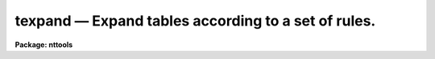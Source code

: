 texpand — Expand tables according to a set of rules.
====================================================

**Package: nttools**

.. raw:: html

  <BODY>
  <TABLE WIDTH="100%" BORDER=0><TR>
  <TD ALIGN=LEFT><FONT SIZE=4>
  <B>texpand (Dec90)</B></FONT></TD>
  <TD ALIGN=CENTER><FONT SIZE=4>
  <B>tables</B>
  </FONT></TD>
  <TD ALIGN=RIGHT><FONT SIZE=4>
  <B>texpand (Dec90)</B></FONT></TD>
  </TR></TABLE><P>
  <TITLE>texpand</TITLE>
  <UL>
  </UL>
  <H2><A NAME="s_name">NAME</A></H2>
  <! BeginSection: 'NAME'>
  <UL>
  texpand -- Expand table rows according to a set of rules.
  </UL>
  <! EndSection:   'NAME'>
  <H2><A NAME="s_usage">USAGE</A></H2>
  <! BeginSection: 'USAGE'>
  <UL>
  texpand input output rbase
  </UL>
  <! EndSection:   'USAGE'>
  <H2><A NAME="s_description">DESCRIPTION</A></H2>
  <! BeginSection: 'DESCRIPTION'>
  <UL>
  This task uses a set of rules to convert each row in the input table
  into one or more rows in the output table. Except for these
  conversions, the output table is identical to the input table. The set
  of rules is contained in a text file specified by the 'rbase' parameter. 
  Each rule has two parts, the target and
  the action.
  <P>
  Rules are applied in the following ways.  The task reads a row
  from the input table. It then looks at the target part of each rule in
  the rules file in the order that they were placed in the file. If the
  input row does not match the target part of any rule, it is written to
  the output table without being changed.  
  Otherwise, the first rule whose target matches the
  input row is used to convert the input row. The columns and values
  contained in the action part of the rule are used to modify the
  input row to produce a new output row. After the new row is produced, the set
  of rules is searched again to see if any of the rules can be applied
  to the new row. This process continues until no further matches can be
  found, at which point the new rows are written to the output table.
  <P>
  For example, suppose the following rules are contained in the rules
  file:
  <PRE>
  <P>
  SEX = M &amp;&amp; NAME = ANY =&gt; NAME = Tom || NAME = Dick || NAME = Harry;
  SEX = F &amp;&amp; NAME = ANY =&gt; NAME = Mary || NAME = Jane;
  SEX = X =&gt; SEX = M || SEX = F;
  <P>
  </PRE>
  And suppose the input table contains the following information:
  <PRE>
  <P>
  NAME		SEX		TITLE
  ANY		X		Astronomer
  <P>
  </PRE>
  The first two rules impose two conditions, the first on the value of
  the 'SEX' column and the second on the value of the 'NAME' column. While
  the value of the 'NAME' column matches the conditions in the first two
  rules, the value of 'SEX' does not. The third rule only imposes one
  condition, which does match the row in the input table. Thus the third
  rule of the rule file is applied to the input table and the following
  intermediate result is produced:
  <P>
  <PRE>
  <P>
  NAME		SEX		TITLE
  ANY		M		Astronomer
  ANY		F		Astronomer
  <P>
  </PRE>
  The rules file is searched again, and now the first rule matches the
  first row and the second rule matches the second row. So the following
  result is produced when these two rules are applied:
  <PRE>
  <P>
  NAME		SEX		TITLE
  Tom		M		Astronomer
  Dick		M		Astronomer
  Harry		M		Astronomer
  Mary		F		Astronomer
  Jane		F		Astronomer
  <P>
  </PRE>
  The rules file is searched again, and because no matches are found,
  the results are written to the output table.
  <P>
  The above example shows some of the syntax of the rules file. The
  target and action parts of a rule are separated by the symbol "<TT>=&gt;</TT>" and
  the entire rule is terminated by a semicolon. Unlike the above
  example, a rule need not be contained on a single line; it can be
  split among as many lines as desired, since the semicolon marks the
  end of the rule. The amount of white space used is also optional,
  symbols and identifiers may be run together or separated by blanks,
  tabs, and blank lines. Comments may be placed on any line; they begin
  with the "<TT>#</TT>" character and run to the end of the line. The different
  conditions in the target part of a rule are separated by the symbol
  "<TT>&amp;&amp;</TT>". Each condition consists of a column name and a column value
  separated by an equals sign. The different results in the action part
  of a rule are separated by the symbol "<TT>||</TT>". Each result consists of a
  set of column names and values separated by equals signs. If there is
  more than one column name and value in the result, the different
  name/value pairs are separated by "<TT>&amp;&amp;</TT>" symbols. An example of a rule
  with all these syntax elements is:
  <PRE>
  <P>
  TARGET = ANY &amp;&amp; OBSERVER = ANY =&gt;		   # Two conditions
  	TARGET=M31 &amp;&amp; OBSERVER = HUBBLE ||	   # First result
  	TARGET='OMEGA CENT' &amp;&amp; OBSERVER = STRUVE ; # Second result
  <P>
  </PRE>
  Notice that in the above example that an identifier containing a blank
  can be used if the identifier is enclosed in quotes. Double quotes
  could also have been used. Case is significant in an identifier. If a
  syntax error is detected in a rules file or a column is named which
  does occur in the input table, the task is terminated with a syntax
  error. The error message contains the line and line number where the
  error was detected and a brief message indicating the type of error.
  <P>
  This task can also be used to process more than one table by using file
  name templates for the 'input' and 'output' parameters instead of file names.
  Because processing each table takes a relatively long time, the
  parameter 'verbose' can be set to "<TT>yes</TT>" so that the name of each table
  will be displayed when it is processed.
  </UL>
  <! EndSection:   'DESCRIPTION'>
  <H2><A NAME="s_parameters">PARAMETERS</A></H2>
  <! BeginSection: 'PARAMETERS'>
  <UL>
  <DL>
  <DT><B><A NAME="l_input">input [file name template]</A></B></DT>
  <! Sec='PARAMETERS' Level=0 Label='input' Line='input [file name template]'>
  <DD>Name of a table, or list of tables, used as input to the task
  </DD>
  </DL>
  <DL>
  <DT><B><A NAME="l_output">output [file name template]</A></B></DT>
  <! Sec='PARAMETERS' Level=0 Label='output' Line='output [file name template]'>
  <DD>Name of a table, or list of tables, to be produced as output to the task. The
  number of input and output tables must be equal.
  </DD>
  </DL>
  <DL>
  <DT><B><A NAME="l_rbase">rbase [file name]</A></B></DT>
  <! Sec='PARAMETERS' Level=0 Label='rbase' Line='rbase [file name]'>
  <DD>The file containing the rules used to expand the tables.
  </DD>
  </DL>
  <DL>
  <DT><B><A NAME="l_">(debug = "<TT></TT>") [file name]</A></B></DT>
  <! Sec='PARAMETERS' Level=0 Label='' Line='(debug = "") [file name]'>
  <DD>The file containing the debugging output. If the file name is blank or null,
  no debugging output is produced. When creating a set of rules, the output
  produced by this task is not always what you expect. Turning on the debugging
  output prints all the intermediate rule expansions to the designated file
  as an aid in debugging the set of rules.
  </DD>
  </DL>
  <DL>
  <DT><B><A NAME="l_">(verbose = no) [boolean]</A></B></DT>
  <! Sec='PARAMETERS' Level=0 Label='' Line='(verbose = no) [boolean]'>
  <DD>Display the names of the input and output tables on the terminal screen (i.e.,
  STDOUT) after each file is processed?
  </DD>
  </DL>
  </UL>
  <! EndSection:   'PARAMETERS'>
  <H2><A NAME="s_examples">EXAMPLES</A></H2>
  <! BeginSection: 'EXAMPLES'>
  <UL>
  1. Expand the table 'example' into 'example_2' using the rules in
  'xrules.txt':
  <P>
  <PRE>
  tt&gt; texpand example.tab example_2.tab xrules.txt
  </PRE>
  <P>
  2. Expand a set of fos tables using the rules in 'fosrules.txt':
  <P>
  <PRE>
  tt&gt; texpand y*.tab y*%%_2%.tab fosrules.txt verbose+
  </PRE>
  </UL>
  <! EndSection:   'EXAMPLES'>
  <H2><A NAME="s_bugs">BUGS</A></H2>
  <! BeginSection: 'BUGS'>
  <UL>
  The task cannot expand tables with boolean columns.
  </UL>
  <! EndSection:   'BUGS'>
  <H2><A NAME="s_references">REFERENCES</A></H2>
  <! BeginSection: 'REFERENCES'>
  <UL>
  This task was written by Bernie Simon.
  </UL>
  <! EndSection:   'REFERENCES'>
  <H2><A NAME="s_see_also">SEE ALSO</A></H2>
  <! BeginSection: 'SEE ALSO'>
  <UL>
  </UL>
  <! EndSection:    'SEE ALSO'>
  
  <! Contents: 'NAME' 'USAGE' 'DESCRIPTION' 'PARAMETERS' 'EXAMPLES' 'BUGS' 'REFERENCES' 'SEE ALSO'  >
  
  </BODY>
  </HTML>
